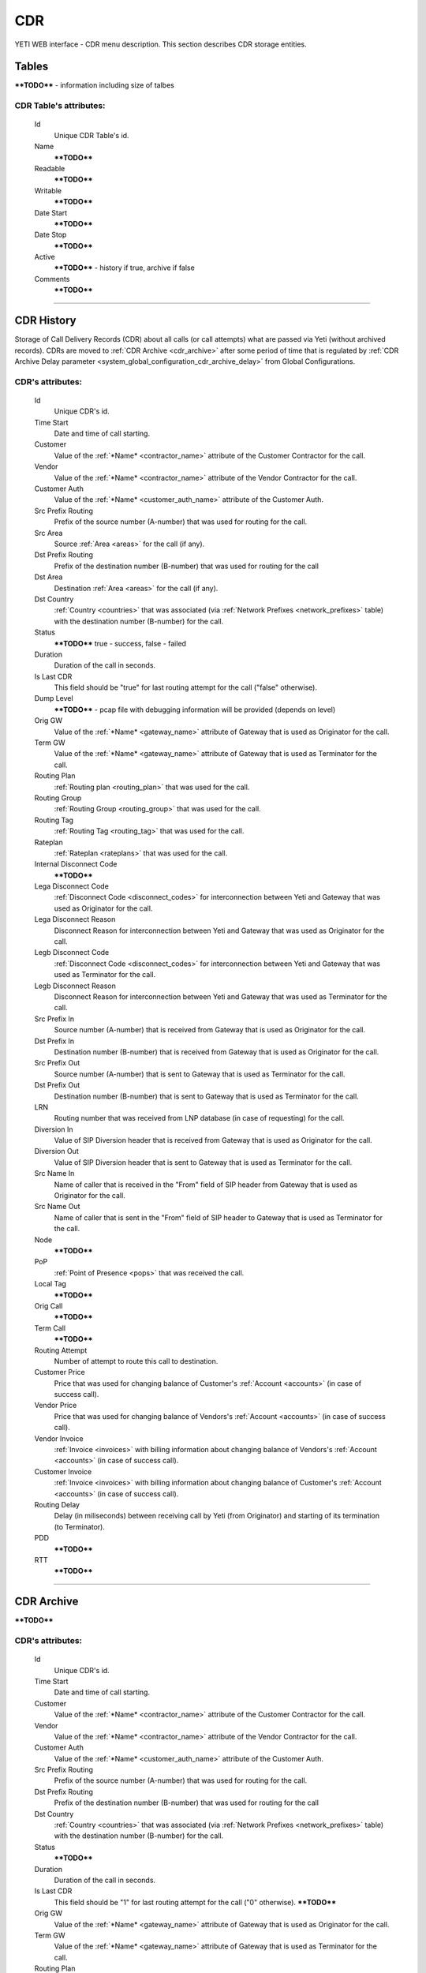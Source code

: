 ===
CDR
===

YETI WEB interface - CDR menu description. This section describes CDR storage entities.


Tables
~~~~~~

****TODO**** - information including size of talbes

**CDR Table**'s attributes:
```````````````````````````
    Id
       Unique CDR Table's id.
    Name
        ****TODO****
    Readable
        ****TODO****
    Writable
        ****TODO****
    Date Start
        ****TODO****
    Date Stop
        ****TODO****
    Active
        ****TODO**** - history if true, archive if false
    Comments
        ****TODO****

----

CDR History
~~~~~~~~~~~

Storage of Call Delivery Records (CDR) about all calls (or call attempts) what are passed via Yeti (without archived records). CDRs are moved to :ref:`CDR Archive <cdr_archive>` after some period of time that is regulated by :ref:`CDR Archive Delay parameter <system_global_configuration_cdr_archive_delay>` from Global Configurations.

**CDR**'s attributes:
`````````````````````
    Id
       Unique CDR's id.
    Time Start
       Date and time of call starting.
    Customer
        Value of the :ref:`*Name* <contractor_name>` attribute of the Customer Contractor for the call.
    Vendor
        Value of the :ref:`*Name* <contractor_name>` attribute of the Vendor Contractor for the call.
    Customer Auth
        Value of the :ref:`*Name* <customer_auth_name>` attribute of the Customer Auth.
    Src Prefix Routing
        Prefix of the source number (A-number) that was used for routing for the call.
    Src Area
        Source :ref:`Area <areas>` for the call (if any).
    Dst Prefix Routing
        Prefix of the destination number (B-number) that was used for routing for the call
    Dst Area
        Destination :ref:`Area <areas>` for the call (if any).
    Dst Country
        :ref:`Country <countries>` that was associated (via :ref:`Network Prefixes <network_prefixes>` table) with the destination number (B-number) for the call.
    Status
        ****TODO**** true - success, false - failed
    Duration
        Duration of the call in seconds.
    Is Last CDR
        This field should be "true" for last routing attempt for the call ("false" otherwise).
    Dump Level
        ****TODO**** - pcap file with debugging information will be provided (depends on level)
    Orig GW
        Value of the :ref:`*Name* <gateway_name>` attribute of Gateway that is used as Originator for the call.
    Term GW
        Value of the :ref:`*Name* <gateway_name>` attribute of Gateway that is used as Terminator for the call.
    Routing Plan
        :ref:`Routing plan <routing_plan>` that was used for the call.
    Routing Group
        :ref:`Routing Group <routing_group>` that was used for the call.
    Routing Tag
        :ref:`Routing Tag <routing_tag>` that was used for the call.
    Rateplan
        :ref:`Rateplan <rateplans>` that was used for the call.
    Internal Disconnect Code
        ****TODO****
    Lega Disconnect Code
        :ref:`Disconnect Code <disconnect_codes>` for interconnection between Yeti and Gateway that was used as Originator for the call.
    Lega Disconnect Reason
        Disconnect Reason for interconnection between Yeti and Gateway that was used as Originator for the call.
    Legb Disconnect Code
        :ref:`Disconnect Code <disconnect_codes>` for interconnection between Yeti and Gateway that was used as Terminator for the call.
    Legb Disconnect Reason
        Disconnect Reason for interconnection between Yeti and Gateway that was used as Terminator for the call.
    Src Prefix In
        Source number (A-number) that is received from Gateway that is used as Originator for the call.
    Dst Prefix In
        Destination number (B-number) that is received from Gateway that is used as Originator for the call.
    Src Prefix Out
        Source number (A-number) that is sent to Gateway that is used as Terminator for the call.
    Dst Prefix Out
        Destination number (B-number) that is sent to Gateway that is used as Terminator for the call.
    LRN
        Routing number that was received from LNP database (in case of requesting) for the call.
    Diversion In
        Value of SIP Diversion header that is received from Gateway that is used as Originator for the call.
    Diversion Out
        Value of SIP Diversion header that is sent to Gateway that is used as Terminator for the call.
    Src Name In
        Name of caller that is received in the "From" field of SIP header from Gateway that is used as Originator for the call.
    Src Name Out
        Name of caller that is sent in the "From" field of SIP header to Gateway that is used as Terminator for the call.
    Node
        ****TODO****
    PoP
        :ref:`Point of Presence <pops>` that was received the call.
    Local Tag
        ****TODO****
    Orig Call
        ****TODO****
    Term Call
        ****TODO****
    Routing Attempt
        Number of attempt to route this call to destination.
    Customer Price
        Price that was used for changing balance of Customer's :ref:`Account <accounts>` (in case of success call).
    Vendor Price
        Price that was used for changing balance of Vendors's :ref:`Account <accounts>` (in case of success call).
    Vendor Invoice
        :ref:`Invoice <invoices>` with billing information about changing balance of Vendors's :ref:`Account <accounts>` (in case of success call).
    Customer Invoice
        :ref:`Invoice <invoices>` with billing information about changing balance of Customer's :ref:`Account <accounts>` (in case of success call).
    Routing Delay
        Delay (in miliseconds) between receiving call by Yeti (from Originator) and starting of its termination (to Terminator).
    PDD
        ****TODO****
    RTT
        ****TODO****

----

.. _cdr_archive:

CDR Archive
~~~~~~~~~~~

****TODO****

**CDR**'s attributes:
`````````````````````
    Id
       Unique CDR's id.
    Time Start
       Date and time of call starting.
    Customer
        Value of the :ref:`*Name* <contractor_name>` attribute of the Customer Contractor for the call.
    Vendor
        Value of the :ref:`*Name* <contractor_name>` attribute of the Vendor Contractor for the call.
    Customer Auth
        Value of the :ref:`*Name* <customer_auth_name>` attribute of the Customer Auth.
    Src Prefix Routing
        Prefix of the source number (A-number) that was used for routing for the call.
    Dst Prefix Routing
        Prefix of the destination number (B-number) that was used for routing for the call
    Dst Country
        :ref:`Country <countries>` that was associated (via :ref:`Network Prefixes <network_prefixes>` table) with the destination number (B-number) for the call.
    Status
        ****TODO****
    Duration
        Duration of the call in seconds.
    Is Last CDR
        This field should be "1" for last routing attempt for the call ("0" otherwise). ****TODO****
    Orig GW
        Value of the :ref:`*Name* <gateway_name>` attribute of Gateway that is used as Originator for the call.
    Term GW
        Value of the :ref:`*Name* <gateway_name>` attribute of Gateway that is used as Terminator for the call.
    Routing Plan
        :ref:`Routing plan <routing_plan>` that was used for the call.
    Routing Group
        :ref:`Routing Group <routing_group>` that was used for the call.
    Routing Tag
        :ref:`Routing Tag <routing_tag>` that was used for the call.
    Rateplan
        :ref:`Rateplan <rateplans>` that was used for the call.
    Internal Disconnect Code
        ****TODO****
    Internal Disconnect Reason
        ****TODO****
    Lega Disconnect Code
        :ref:`Disconnect Code <disconnect_codes>` for interconnection between Yeti and Gateway that was used as Originator for the call.
    Lega Disconnect Reason
        Disconnect Reason for interconnection between Yeti and Gateway that was used as Originator for the call.
    Legb Disconnect Code
        :ref:`Disconnect Code <disconnect_codes>` for interconnection between Yeti and Gateway that was used as Terminator for the call.
    Legb Disconnect Reason
        Disconnect Reason for interconnection between Yeti and Gateway that was used as Terminator for the call.
    Src Prefix In
        Source number (A-number) that is received from Gateway that is used as Originator for the call.
    Dst Prefix In
        Destination number (B-number) that is received from Gateway that is used as Originator for the call.
    Src Prefix Out
        Source number (A-number) that is sent to Gateway that is used as Terminator for the call.
    Dst Prefix Out
        Destination number (B-number) that is sent to Gateway that is used as Terminator for the call.
    LRN
        Routing number that was received from LNP database (in case of requesting) for the call.
    Diversion In
        Value of SIP Diversion header that is received from Gateway that is used as Originator for the call.
    Diversion Out
        Value of SIP Diversion header that is sent to Gateway that is used as Terminator for the call.
    Src Name In
        Name of caller that is received in the "From" field of SIP header from Gateway that is used as Originator for the call.
    Src Name Out
        Name of caller that is sent in the "From" field of SIP header to Gateway that is used as Terminator for the call.
    Node
        ****TODO****
    PoP
        :ref:`Point of Presence <pops>` that was received the call.
    Local Tag
        ****TODO****
    Orig Call
        ****TODO****
    Term Call
        ****TODO****
    Routing Attempt
        Number of attempt to route this call to destination.
    Customer Price
        Price that was used for changing balance of Customer's :ref:`Account <accounts>` (in case of success call).
    Vendor Price
        Price that was used for changing balance of Vendors's :ref:`Account <accounts>` (in case of success call).
    Vendor Invoice
        :ref:`Invoice <invoices>` with billing information about changing balance of Vendors's :ref:`Account <accounts>` (in case of success call).
    Customer Invoice
        :ref:`Invoice <invoices>` with billing information about changing balance of Customer's :ref:`Account <accounts>` (in case of success call).
    Routing Delay
        Delay (in miliseconds) between receiving call by Yeti (from Originator) and starting of its termination (to Terminator).
    PDD
        ****TODO****
    RTT
        ****TODO****
